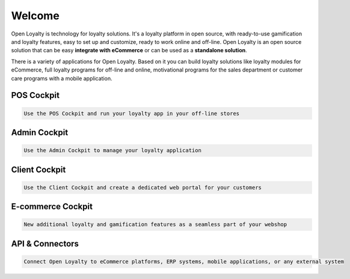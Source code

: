 .. index::
   single: Welcome

Welcome
=======
Open Loyalty is technology for loyalty solutions. It's a loyalty platform in open source, with ready-to-use gamification and loyalty features, easy to set up and customize, ready to work online and off-line. Open Loyalty is an open source solution that can be easy **integrate with eCommerce** or can be used as a **standalone solution**.

There is a variety of applications for Open Loyalty. Based on it you can build loyalty solutions like loyalty modules for eCommerce, full loyalty programs for off-line and online, motivational programs for the sales department or customer care programs with a mobile application.

POS Cockpit
^^^^^^^^^^^
.. code-block:: text

    Use the POS Cockpit and run your loyalty app in your off-line stores

.. image:: /userguide/_images/pos.png
   :alt:   pos cockpit
   
   
Admin Cockpit
^^^^^^^^^^^^^
.. code-block:: text

    Use the Admin Cockpit to manage your loyalty application

.. image:: /userguide/_images/admin.png
   :alt:   admin cockpit

   
Client Cockpit
^^^^^^^^^^^^^^
.. code-block:: text

    Use the Client Cockpit and create a dedicated web portal for your customers

.. image:: /userguide/_images/client.png
   :alt:   client cockpit

   
   
E-commerce Cockpit
^^^^^^^^^^^^^^^^^^
.. code-block:: text

    New additional loyalty and gamification features as a seamless part of your webshop

.. image:: /userguide/_images/e-commerce.png
   :alt:   e-commerce cockpit  
   
   
   
API & Connectors
^^^^^^^^^^^^^^^^
.. code-block:: text

    Connect Open Loyalty to eCommerce platforms, ERP systems, mobile applications, or any external system

.. image:: /userguide/_images/api.png
   :alt:   api 
